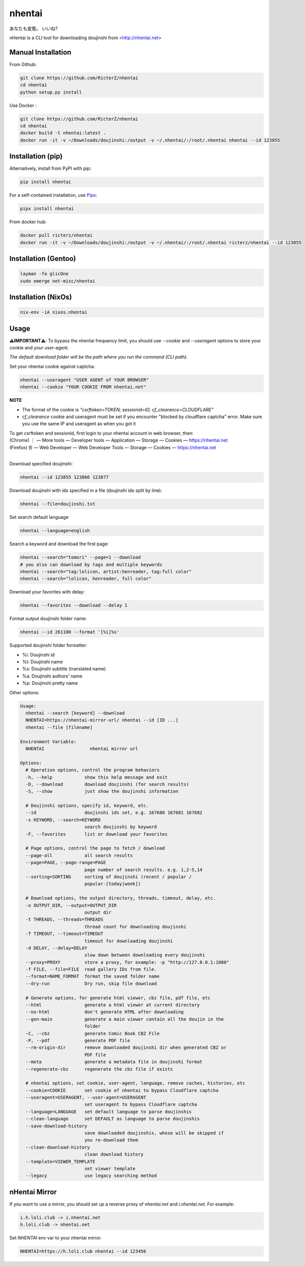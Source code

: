 nhentai
=======

あなたも変態。 いいね?

|travis|
|pypi|
|version|
|license|


nHentai is a CLI tool for downloading doujinshi from <http://nhentai.net>

===================
Manual Installation
===================
From Github:

.. code-block::

    git clone https://github.com/RicterZ/nhentai
    cd nhentai
    python setup.py install

Use Docker :

.. code-block::

    git clone https://github.com/RicterZ/nhentai
    cd nhentai
    docker build -t nhentai:latest .
    docker run -it -v ~/Downloads/doujinshi:/output -v ~/.nhentai/:/root/.nhentai nhentai --id 123855

==================
Installation (pip)
==================
Alternatively, install from PyPI with pip:

.. code-block::

   pip install nhentai

For a self-contained installation, use `Pipx <https://github.com/pipxproject/pipx/>`_:

.. code-block::

   pipx install nhentai

From docker hub:

.. code-block::

    docker pull ricterz/nhentai
    docker run -it -v ~/Downloads/doujinshi:/output -v ~/.nhentai/:/root/.nhentai ricterz/nhentai --id 123855

=====================
Installation (Gentoo)
=====================
.. code-block::

    layman -fa glicOne
    sudo emerge net-misc/nhentai
    
=====================
Installation (NixOs)
=====================
.. code-block::

    nix-env -iA nixos.nhentai
    
=====
Usage
=====
**⚠️IMPORTANT⚠️**: To bypass the nhentai frequency limit, you should use `--cookie` and `--useragent` options to store your cookie and your user-agent.

*The default download folder will be the path where you run the command (CLI path).*


Set your nhentai cookie against captcha:

.. code-block:: bash

    nhentai --useragent "USER AGENT of YOUR BROWSER"
    nhentai --cookie "YOUR COOKIE FROM nhentai.net"

**NOTE**

- The format of the cookie is `"csrftoken=TOKEN; sessionid=ID; cf_clearance=CLOUDFLARE"`
- `cf_clearance` cookie and useragent must be set if you encounter "blocked by cloudflare captcha" error. Make sure you use the same IP and useragent as when you got it

| To get csrftoken and sessionid, first login to your nhentai account in web browser, then:
| (Chrome) |ve| |ld| More tools    |ld| Developer tools     |ld| Application |ld| Storage |ld| Cookies |ld| https://nhentai.net
| (Firefox) |hv| |ld| Web Developer |ld| Web Developer Tools                  |ld| Storage |ld| Cookies |ld| https://nhentai.net
| 

.. |hv| unicode:: U+2630 .. https://www.compart.com/en/unicode/U+2630
.. |ve| unicode:: U+22EE .. https://www.compart.com/en/unicode/U+22EE
.. |ld| unicode:: U+2014 .. https://www.compart.com/en/unicode/U+2014

.. image:: https://github.com/RicterZ/nhentai/raw/master/images/usage.png
    :alt: nhentai
    :align: center

Download specified doujinshi:

.. code-block:: bash

    nhentai --id 123855 123866 123877

Download doujinshi with ids specified in a file (doujinshi ids split by line):

.. code-block:: bash

    nhentai --file=doujinshi.txt

Set search default language

.. code-block:: bash

    nhentai --language=english

Search a keyword and download the first page:

.. code-block:: bash

    nhentai --search="tomori" --page=1 --download
    # you also can download by tags and multiple keywords
    nhentai --search="tag:lolicon, artist:henreader, tag:full color"
    nhentai --search="lolicon, henreader, full color"

Download your favorites with delay:

.. code-block:: bash

    nhentai --favorites --download --delay 1

Format output doujinshi folder name:

.. code-block:: bash

    nhentai --id 261100 --format '[%i]%s'

Supported doujinshi folder formatter:

- %i: Doujinshi id
- %t: Doujinshi name
- %s: Doujinshi subtitle (translated name)
- %a: Doujinshi authors' name
- %p: Doujinshi pretty name


Other options:

.. code-block::

    Usage:
      nhentai --search [keyword] --download
      NHENTAI=https://nhentai-mirror-url/ nhentai --id [ID ...]
      nhentai --file [filename]

    Environment Variable:
      NHENTAI                 nhentai mirror url

    Options:
      # Operation options, control the program behaviors
      -h, --help            show this help message and exit
      -D, --download        download doujinshi (for search results)
      -S, --show            just show the doujinshi information

      # Doujinshi options, specify id, keyword, etc.
      --id                  doujinshi ids set, e.g. 167680 167681 167682
      -s KEYWORD, --search=KEYWORD
                            search doujinshi by keyword
      -F, --favorites       list or download your favorites

      # Page options, control the page to fetch / download
      --page-all            all search results
      --page=PAGE, --page-range=PAGE
                            page number of search results. e.g. 1,2-5,14
      --sorting=SORTING     sorting of doujinshi (recent / popular /
                            popular-[today|week])

      # Download options, the output directory, threads, timeout, delay, etc.
      -o OUTPUT_DIR, --output=OUTPUT_DIR
                            output dir
      -t THREADS, --threads=THREADS
                            thread count for downloading doujinshi
      -T TIMEOUT, --timeout=TIMEOUT
                            timeout for downloading doujinshi
      -d DELAY, --delay=DELAY
                            slow down between downloading every doujinshi
      --proxy=PROXY         store a proxy, for example: -p "http://127.0.0.1:1080"
      -f FILE, --file=FILE  read gallery IDs from file.
      --format=NAME_FORMAT  format the saved folder name
      --dry-run             Dry run, skip file download

      # Generate options, for generate html viewer, cbz file, pdf file, etc
      --html                generate a html viewer at current directory
      --no-html             don't generate HTML after downloading
      --gen-main            generate a main viewer contain all the doujin in the
                            folder
      -C, --cbz             generate Comic Book CBZ File
      -P, --pdf             generate PDF file
      --rm-origin-dir       remove downloaded doujinshi dir when generated CBZ or
                            PDF file
      --meta                generate a metadata file in doujinshi format
      --regenerate-cbz      regenerate the cbz file if exists

      # nhentai options, set cookie, user-agent, language, remove caches, histories, etc
      --cookie=COOKIE       set cookie of nhentai to bypass Cloudflare captcha
      --useragent=USERAGENT, --user-agent=USERAGENT
                            set useragent to bypass Cloudflare captcha
      --language=LANGUAGE   set default language to parse doujinshis
      --clean-language      set DEFAULT as language to parse doujinshis
      --save-download-history
                            save downloaded doujinshis, whose will be skipped if
                            you re-download them
      --clean-download-history
                            clean download history
      --template=VIEWER_TEMPLATE
                            set viewer template
      --legacy              use legacy searching method

==============
nHentai Mirror
==============
If you want to use a mirror, you should set up a reverse proxy of `nhentai.net` and `i.nhentai.net`.
For example:

.. code-block::

    i.h.loli.club -> i.nhentai.net
    h.loli.club -> nhentai.net

Set `NHENTAI` env var to your nhentai mirror.

.. code-block:: bash

    NHENTAI=https://h.loli.club nhentai --id 123456


.. image:: https://github.com/RicterZ/nhentai/raw/master/images/search.png
    :alt: nhentai
    :align: center
.. image:: https://github.com/RicterZ/nhentai/raw/master/images/download.png
    :alt: nhentai
    :align: center
.. image:: https://github.com/RicterZ/nhentai/raw/master/images/viewer.png
    :alt: nhentai
    :align: center


.. |travis| image:: https://travis-ci.org/RicterZ/nhentai.svg?branch=master
   :target: https://travis-ci.org/RicterZ/nhentai

.. |pypi| image:: https://img.shields.io/pypi/dm/nhentai.svg
   :target: https://pypi.org/project/nhentai/

.. |version| image:: https://img.shields.io/pypi/v/nhentai
   :target: https://pypi.org/project/nhentai/

.. |license| image:: https://img.shields.io/github/license/ricterz/nhentai.svg
   :target: https://github.com/RicterZ/nhentai/blob/master/LICENSE
